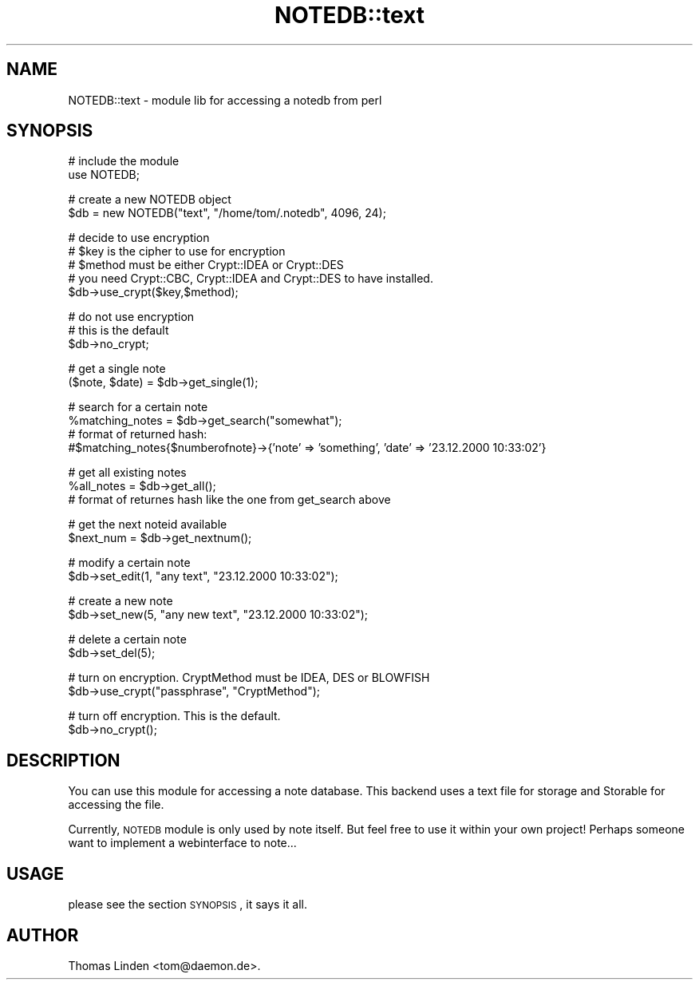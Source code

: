 .\" Automatically generated by Pod::Man v1.37, Pod::Parser v1.14
.\"
.\" Standard preamble:
.\" ========================================================================
.de Sh \" Subsection heading
.br
.if t .Sp
.ne 5
.PP
\fB\\$1\fR
.PP
..
.de Sp \" Vertical space (when we can't use .PP)
.if t .sp .5v
.if n .sp
..
.de Vb \" Begin verbatim text
.ft CW
.nf
.ne \\$1
..
.de Ve \" End verbatim text
.ft R
.fi
..
.\" Set up some character translations and predefined strings.  \*(-- will
.\" give an unbreakable dash, \*(PI will give pi, \*(L" will give a left
.\" double quote, and \*(R" will give a right double quote.  | will give a
.\" real vertical bar.  \*(C+ will give a nicer C++.  Capital omega is used to
.\" do unbreakable dashes and therefore won't be available.  \*(C` and \*(C'
.\" expand to `' in nroff, nothing in troff, for use with C<>.
.tr \(*W-|\(bv\*(Tr
.ds C+ C\v'-.1v'\h'-1p'\s-2+\h'-1p'+\s0\v'.1v'\h'-1p'
.ie n \{\
.    ds -- \(*W-
.    ds PI pi
.    if (\n(.H=4u)&(1m=24u) .ds -- \(*W\h'-12u'\(*W\h'-12u'-\" diablo 10 pitch
.    if (\n(.H=4u)&(1m=20u) .ds -- \(*W\h'-12u'\(*W\h'-8u'-\"  diablo 12 pitch
.    ds L" ""
.    ds R" ""
.    ds C` ""
.    ds C' ""
'br\}
.el\{\
.    ds -- \|\(em\|
.    ds PI \(*p
.    ds L" ``
.    ds R" ''
'br\}
.\"
.\" If the F register is turned on, we'll generate index entries on stderr for
.\" titles (.TH), headers (.SH), subsections (.Sh), items (.Ip), and index
.\" entries marked with X<> in POD.  Of course, you'll have to process the
.\" output yourself in some meaningful fashion.
.if \nF \{\
.    de IX
.    tm Index:\\$1\t\\n%\t"\\$2"
..
.    nr % 0
.    rr F
.\}
.\"
.\" For nroff, turn off justification.  Always turn off hyphenation; it makes
.\" way too many mistakes in technical documents.
.hy 0
.if n .na
.\"
.\" Accent mark definitions (@(#)ms.acc 1.5 88/02/08 SMI; from UCB 4.2).
.\" Fear.  Run.  Save yourself.  No user-serviceable parts.
.    \" fudge factors for nroff and troff
.if n \{\
.    ds #H 0
.    ds #V .8m
.    ds #F .3m
.    ds #[ \f1
.    ds #] \fP
.\}
.if t \{\
.    ds #H ((1u-(\\\\n(.fu%2u))*.13m)
.    ds #V .6m
.    ds #F 0
.    ds #[ \&
.    ds #] \&
.\}
.    \" simple accents for nroff and troff
.if n \{\
.    ds ' \&
.    ds ` \&
.    ds ^ \&
.    ds , \&
.    ds ~ ~
.    ds /
.\}
.if t \{\
.    ds ' \\k:\h'-(\\n(.wu*8/10-\*(#H)'\'\h"|\\n:u"
.    ds ` \\k:\h'-(\\n(.wu*8/10-\*(#H)'\`\h'|\\n:u'
.    ds ^ \\k:\h'-(\\n(.wu*10/11-\*(#H)'^\h'|\\n:u'
.    ds , \\k:\h'-(\\n(.wu*8/10)',\h'|\\n:u'
.    ds ~ \\k:\h'-(\\n(.wu-\*(#H-.1m)'~\h'|\\n:u'
.    ds / \\k:\h'-(\\n(.wu*8/10-\*(#H)'\z\(sl\h'|\\n:u'
.\}
.    \" troff and (daisy-wheel) nroff accents
.ds : \\k:\h'-(\\n(.wu*8/10-\*(#H+.1m+\*(#F)'\v'-\*(#V'\z.\h'.2m+\*(#F'.\h'|\\n:u'\v'\*(#V'
.ds 8 \h'\*(#H'\(*b\h'-\*(#H'
.ds o \\k:\h'-(\\n(.wu+\w'\(de'u-\*(#H)/2u'\v'-.3n'\*(#[\z\(de\v'.3n'\h'|\\n:u'\*(#]
.ds d- \h'\*(#H'\(pd\h'-\w'~'u'\v'-.25m'\f2\(hy\fP\v'.25m'\h'-\*(#H'
.ds D- D\\k:\h'-\w'D'u'\v'-.11m'\z\(hy\v'.11m'\h'|\\n:u'
.ds th \*(#[\v'.3m'\s+1I\s-1\v'-.3m'\h'-(\w'I'u*2/3)'\s-1o\s+1\*(#]
.ds Th \*(#[\s+2I\s-2\h'-\w'I'u*3/5'\v'-.3m'o\v'.3m'\*(#]
.ds ae a\h'-(\w'a'u*4/10)'e
.ds Ae A\h'-(\w'A'u*4/10)'E
.    \" corrections for vroff
.if v .ds ~ \\k:\h'-(\\n(.wu*9/10-\*(#H)'\s-2\u~\d\s+2\h'|\\n:u'
.if v .ds ^ \\k:\h'-(\\n(.wu*10/11-\*(#H)'\v'-.4m'^\v'.4m'\h'|\\n:u'
.    \" for low resolution devices (crt and lpr)
.if \n(.H>23 .if \n(.V>19 \
\{\
.    ds : e
.    ds 8 ss
.    ds o a
.    ds d- d\h'-1'\(ga
.    ds D- D\h'-1'\(hy
.    ds th \o'bp'
.    ds Th \o'LP'
.    ds ae ae
.    ds Ae AE
.\}
.rm #[ #] #H #V #F C
.\" ========================================================================
.\"
.IX Title "NOTEDB::text 3pm"
.TH NOTEDB::text 3pm "2005-10-25" "perl v5.8.4" "User Contributed Perl Documentation"
.SH "NAME"
NOTEDB::text \- module lib for accessing a notedb from perl
.SH "SYNOPSIS"
.IX Header "SYNOPSIS"
.Vb 2
\&        # include the module
\&        use NOTEDB;
.Ve
.PP
.Vb 2
\&        # create a new NOTEDB object
\&        $db = new NOTEDB("text", "/home/tom/.notedb", 4096, 24);
.Ve
.PP
.Vb 5
\&        # decide to use encryption
\&        # $key is the cipher to use for encryption
\&        # $method must be either Crypt::IDEA or Crypt::DES
\&        # you need Crypt::CBC, Crypt::IDEA and Crypt::DES to have installed.
\&        $db\->use_crypt($key,$method);
.Ve
.PP
.Vb 3
\&        # do not use encryption
\&        # this is the default
\&        $db\->no_crypt;
.Ve
.PP
.Vb 2
\&        # get a single note
\&        ($note, $date) = $db\->get_single(1);
.Ve
.PP
.Vb 4
\&        # search for a certain note 
\&        %matching_notes = $db\->get_search("somewhat");
\&        # format of returned hash:
\&        #$matching_notes{$numberofnote}\->{'note' => 'something', 'date' => '23.12.2000 10:33:02'}
.Ve
.PP
.Vb 3
\&        # get all existing notes
\&        %all_notes = $db\->get_all();
\&        # format of returnes hash like the one from get_search above
.Ve
.PP
.Vb 2
\&        # get the next noteid available
\&        $next_num = $db\->get_nextnum();
.Ve
.PP
.Vb 2
\&        # modify a certain note
\&        $db\->set_edit(1, "any text", "23.12.2000 10:33:02");
.Ve
.PP
.Vb 2
\&        # create a new note
\&        $db\->set_new(5, "any new text", "23.12.2000 10:33:02");
.Ve
.PP
.Vb 2
\&        # delete a certain note
\&        $db\->set_del(5);
.Ve
.PP
.Vb 2
\&        # turn on encryption. CryptMethod must be IDEA, DES or BLOWFISH
\&        $db\->use_crypt("passphrase", "CryptMethod");
.Ve
.PP
.Vb 2
\&        # turn off encryption. This is the default.
\&        $db\->no_crypt();
.Ve
.SH "DESCRIPTION"
.IX Header "DESCRIPTION"
You can use this module for accessing a note database. This backend uses
a text file for storage and Storable for accessing the file.
.PP
Currently, \s-1NOTEDB\s0 module is only used by note itself. But feel free to use it
within your own project! Perhaps someone want to implement a webinterface to
note...
.SH "USAGE"
.IX Header "USAGE"
please see the section \s-1SYNOPSIS\s0, it says it all.
.SH "AUTHOR"
.IX Header "AUTHOR"
Thomas Linden <tom@daemon.de>.
